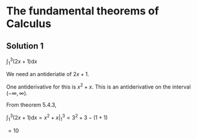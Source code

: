 * The fundamental theorems of Calculus

** Solution 1

$\int_1^3 (2x + 1) \mathrm{d}x$

We need an antideriatie of $2x + 1$.

One antiderivative for this is $x^2 + x$. This is an antiderivative on
the interval $(-\infty, \infty)$.

From theorem 5.4.3,

$\int_1^3 (2x + 1) \mathrm{d}x = x^2 + x |_1^3 = 3^2 + 3 - (1 + 1)$

$= 10$
